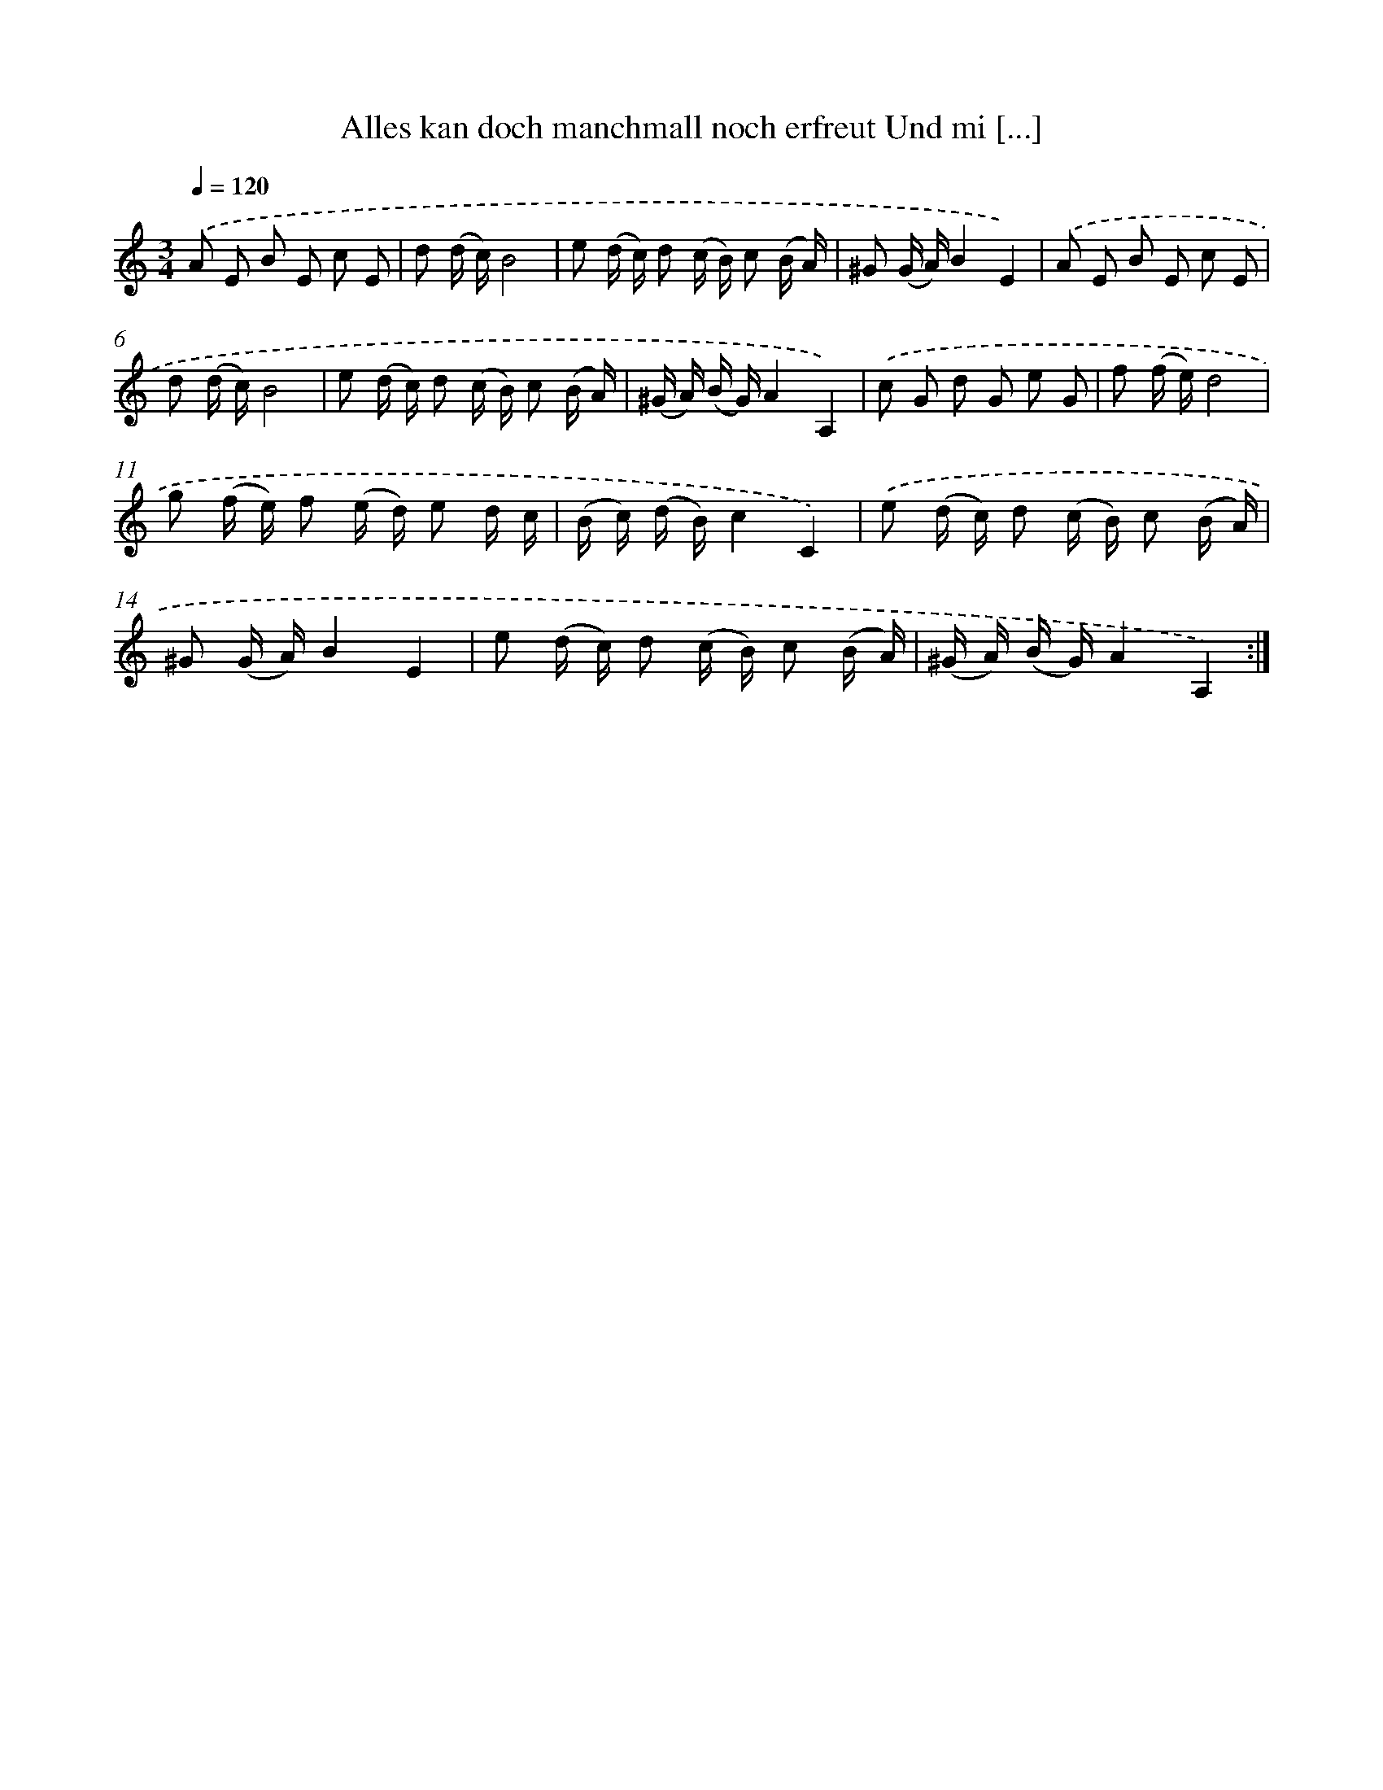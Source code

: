 X: 14874
T: Alles kan doch manchmall noch erfreut Und mi [...]
%%abc-version 2.0
%%abcx-abcm2ps-target-version 5.9.1 (29 Sep 2008)
%%abc-creator hum2abc beta
%%abcx-conversion-date 2018/11/01 14:37:48
%%humdrum-veritas 1669588105
%%humdrum-veritas-data 926434245
%%continueall 1
%%barnumbers 0
L: 1/16
M: 3/4
Q: 1/4=120
K: C clef=treble
.('A2 E2 B2 E2 c2 E2 |
d2 (d c)B8 |
e2 (d c) d2 (c B) c2 (B A) |
^G2 (G A)B4E4) |
.('A2 E2 B2 E2 c2 E2 |
d2 (d c)B8 |
e2 (d c) d2 (c B) c2 (B A) |
(^G A) (B G)A4A,4) |
.('c2 G2 d2 G2 e2 G2 |
f2 (f e)d8 |
g2 (f e) f2 (e d) e2 d c |
(B c) (d B)c4C4) |
.('e2 (d c) d2 (c B) c2 (B A) |
^G2 (G A)B4E4 |
e2 (d c) d2 (c B) c2 (B A) |
(^G A) (B G)A4A,4) :|]

